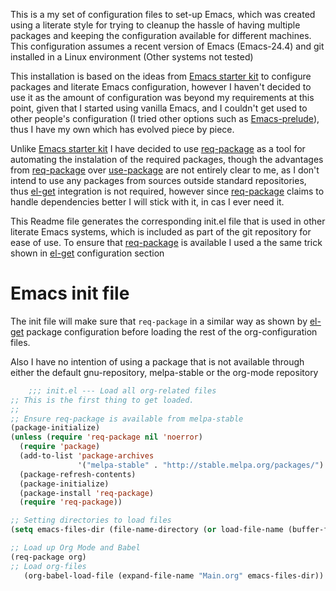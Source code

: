 
This is a my set of configuration files to set-up Emacs, which was created using a literate style for trying to cleanup the hassle of having multiple packages and keeping the configuration available for different machines.
This configuration assumes a recent version of Emacs (Emacs-24.4) and git installed in a Linux environment (Other systems not tested)

This installation is based on the ideas from  [[https://github.com/eschulte/emacs24-starter-kit/][Emacs starter kit]] to configure packages and literate Emacs configuration, however I haven't decided to use it as the amount of configuration was beyond my requirements at this point, given that I started using vanilla Emacs, and I couldn't get used to other people's configuration (I tried other options such as [[https://github.com/bbatsov/prelude][Emacs-prelude]]), thus I have my own which has evolved piece by piece.

Unlike  [[https://github.com/eschulte/emacs24-starter-kit/][Emacs starter kit]] I have decided to use [[https://github.com/edvorg/req-package][req-package]] as a tool for automating the instalation of the required packages, though the advantages from  [[https://github.com/edvorg/req-package][req-package]] over [[https://github.com/jwiegley/use-package][use-package]] are not entirely clear to me, as I don't intend to use any packages from sources outside standard repositories, thus [[https://github.com/dimitri/el-get][el-get]] integration is not required, however since  [[https://github.com/edvorg/req-package][req-package]] claims to handle dependencies better I will stick with it, in cas I ever need it.
 
This Readme file generates the corresponding init.el file that is used in other literate Emacs systems, which is included as part of the git repository for ease of use. To ensure that  [[https://github.com/edvorg/req-package][req-package]] is available I used a the same trick shown in [[https://github.com/dimitri/el-get#alternative-basic-setup-with-installation-via-melpa][el-get]] configuration section

* Emacs init file
  :PROPERTIES:
  :tangle:   init.el
  :END:

The init file will make sure that =req-package= in a similar way as shown by [[https://github.com/dimitri/el-get][el-get]] package configuration before loading the rest of the org-configuration files.

Also I have no intention of using a package that is not available through either the default gnu-repository, melpa-stable or the org-mode repository

#+BEGIN_SRC emacs-lisp
      ;;; init.el --- Load all org-related files
  ;; This is the first thing to get loaded.
  ;;
  ;; Ensure req-package is available from melpa-stable
  (package-initialize)
  (unless (require 'req-package nil 'noerror)
    (require 'package)
    (add-to-list 'package-archives
                 '("melpa-stable" . "http://stable.melpa.org/packages/") t)
    (package-refresh-contents)
    (package-initialize)
    (package-install 'req-package)
    (require 'req-package))

  ;; Setting directories to load files
  (setq emacs-files-dir (file-name-directory (or load-file-name (buffer-file-name))))

  ;; Load up Org Mode and Babel
  (req-package org)
  ;; Load org-files
     (org-babel-load-file (expand-file-name "Main.org" emacs-files-dir))
#+END_SRC

